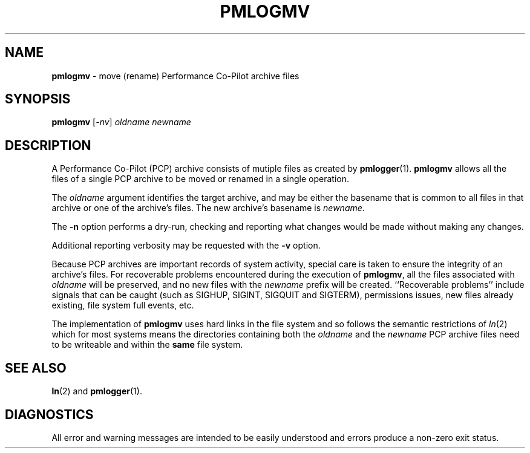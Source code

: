 '\"macro stdmacro
.\"
.\" Copyright (c) 2014 Ken McDonell.  All Rights Reserved.
.\" 
.\" This program is free software; you can redistribute it and/or modify it
.\" under the terms of the GNU General Public License as published by the
.\" Free Software Foundation; either version 2 of the License, or (at your
.\" option) any later version.
.\" 
.\" This program is distributed in the hope that it will be useful, but
.\" WITHOUT ANY WARRANTY; without even the implied warranty of MERCHANTABILITY
.\" or FITNESS FOR A PARTICULAR PURPOSE.  See the GNU General Public License
.\" for more details.
.\" 
.\"
.TH PMLOGMV 1 "PCP" "Performance Co-Pilot"
.SH NAME
\f3pmlogmv\f1 \- move (rename) Performance Co-Pilot archive files
.SH SYNOPSIS
\f3pmlogmv\f1 [\f2\-nv\f1] \f2oldname\f1 \f2newname\f1
.SH DESCRIPTION
A Performance Co-Pilot (PCP) archive consists of mutiple files as
created by
.BR pmlogger (1).
.B pmlogmv
allows all the files of a single PCP archive
to be moved or renamed in a single operation.
.PP
The
.I oldname
argument identifies the target archive, and may be either the basename
that is common to all files in that archive or one of the archive's
files.
The new archive's basename is
.IR newname .
.PP
The
.B \-n
option performs a dry-run, checking and reporting what changes would
be made without making any changes.
.PP
Additional reporting verbosity may be requested with the
.B \-v
option.
.PP
Because PCP archives are important records of system activity, special
care is taken to ensure the integrity of an archive's files.
For recoverable problems encountered during the execution of
.BR pmlogmv ,
all the files associated with
.I oldname
will be preserved, and no new files with the
.I newname
prefix will be created.
``Recoverable problems'' include signals that can be caught (such as SIGHUP,
SIGINT, SIGQUIT and SIGTERM), permissions issues, new files already existing,
file system full events, etc.
.PP
The implementation of
.B pmlogmv
uses hard links in the file system and so follows the semantic
restrictions of
.IR ln (2)
which for most systems means the directories containing both
the
.I oldname
and the
.I newname
PCP archive files need to be writeable and within the
.B same
file system.
.SH "SEE ALSO"
.BR ln (2)
and
.BR pmlogger (1).
.SH DIAGNOSTICS
All error and warning messages are intended to be easily understood and errors
produce a non-zero exit status.
